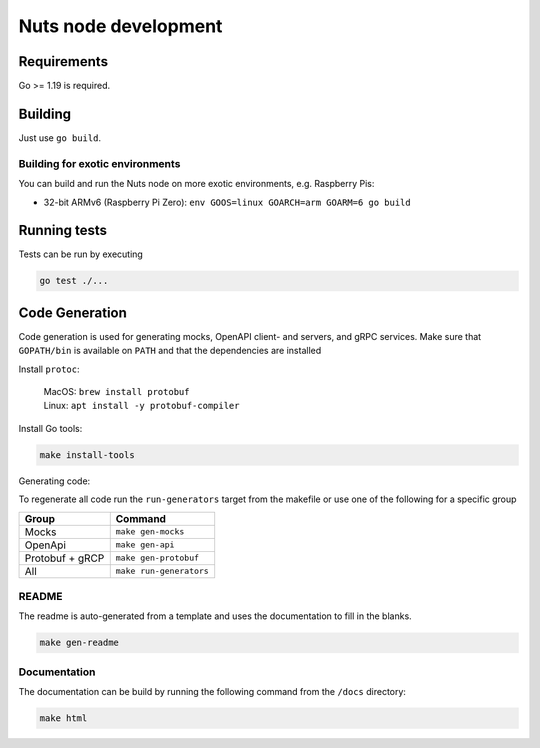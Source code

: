 .. _nuts-node-development:

Nuts node development
#####################

Requirements
************

.. marker-for-readme

Go >= 1.19 is required.

Building
********

Just use ``go build``.

Building for exotic environments
================================

You can build and run the Nuts node on more exotic environments, e.g. Raspberry Pis:

* 32-bit ARMv6 (Raspberry Pi Zero): ``env GOOS=linux GOARCH=arm GOARM=6 go build``

Running tests
*************

Tests can be run by executing

.. code-block:: shell

    go test ./...

Code Generation
***************

Code generation is used for generating mocks, OpenAPI client- and servers, and gRPC services.
Make sure that ``GOPATH/bin`` is available on ``PATH`` and that the dependencies are installed

Install ``protoc``:

  | MacOS: ``brew install protobuf``
  | Linux: ``apt install -y protobuf-compiler``

Install Go tools:

.. code-block:: shell

  make install-tools

Generating code:

To regenerate all code run the ``run-generators`` target from the makefile or use one of the following for a specific group

================ =======================
Group            Command
================ =======================
Mocks            ``make gen-mocks``
OpenApi          ``make gen-api``
Protobuf + gRCP  ``make gen-protobuf``
All              ``make run-generators``
================ =======================

README
======

The readme is auto-generated from a template and uses the documentation to fill in the blanks.

.. code-block:: shell

    make gen-readme

Documentation
=============

The documentation can be build by running the following command from the ``/docs`` directory:

.. code-block:: shell

    make html
